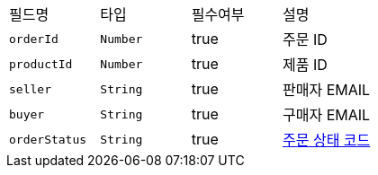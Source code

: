 |===
|필드명|타입|필수여부|설명
|`+orderId+`
|`+Number+`
|true
|주문 ID
|`+productId+`
|`+Number+`
|true
|제품 ID
|`+seller+`
|`+String+`
|true
|판매자 EMAIL
|`+buyer+`
|`+String+`
|true
|구매자 EMAIL
|`+orderStatus+`
|`+String+`
|true
|link:common/orderStatus.html[주문 상태 코드,role="popup"]
|===